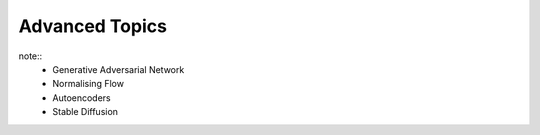 #####################################################################################
Advanced Topics
#####################################################################################

note::
	* Generative Adversarial Network
	* Normalising Flow
	* Autoencoders
	* Stable Diffusion
